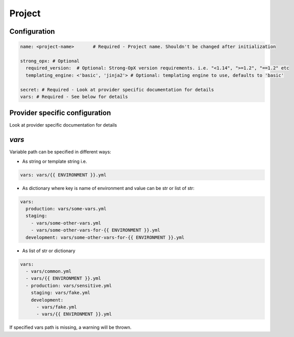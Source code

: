 Project
=======

Configuration
-------------

.. code:: yaml

   name: <project-name>       # Required - Project name. Shouldn't be changed after initialization

   strong_opx: # Optional
     required_version:  # Optional: Strong-OpX version requirements. i.e. "<1.14", ">=1.2", "==1.2" etc
     templating_engine: <'basic', 'jinja2'> # Optional: templating engine to use, defaults to 'basic'

   secret: # Required - Look at provider specific documentation for details
   vars: # Required - See below for details

Provider specific configuration
-------------------------------

Look at provider specific documentation for details

`vars`
-----

Variable path can be specified in different ways:

-  As string or template string i.e.

.. code:: yaml

   vars: vars/{{ ENVIRONMENT }}.yml

-  As dictionary where key is name of environment and value can be str
   or list of str:

.. code:: yaml

   vars:
     production: vars/some-vars.yml
     staging:
       - vars/some-other-vars.yml
       - vars/some-other-vars-for-{{ ENVIRONMENT }}.yml
     development: vars/some-other-vars-for-{{ ENVIRONMENT }}.yml

-  As list of str or dictionary

.. code:: yaml

   vars:
     - vars/common.yml
     - vars/{{ ENVIRONMENT }}.yml
     - production: vars/sensitive.yml
       staging: vars/fake.yml
       development:
         - vars/fake.yml
         - vars/{{ ENVIRONMENT }}.yml

If specified vars path is missing, a warning will be thrown.
